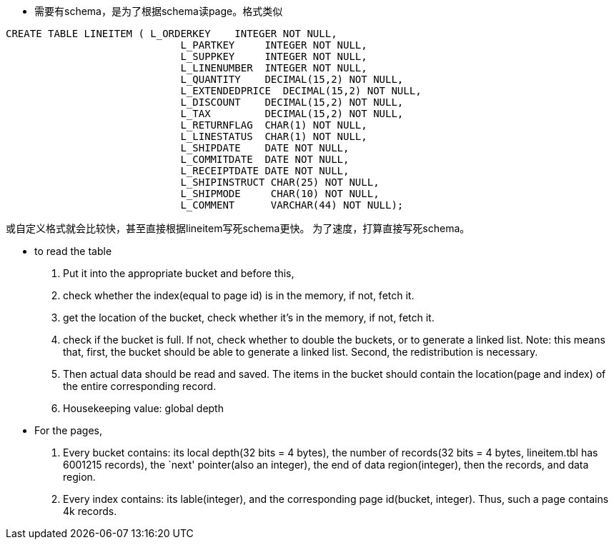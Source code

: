 * 需要有schema，是为了根据schema读page。格式类似
-------------------------------------------------------------------------
CREATE TABLE LINEITEM ( L_ORDERKEY    INTEGER NOT NULL,
                             L_PARTKEY     INTEGER NOT NULL,
                             L_SUPPKEY     INTEGER NOT NULL,
                             L_LINENUMBER  INTEGER NOT NULL,
                             L_QUANTITY    DECIMAL(15,2) NOT NULL,
                             L_EXTENDEDPRICE  DECIMAL(15,2) NOT NULL,
                             L_DISCOUNT    DECIMAL(15,2) NOT NULL,
                             L_TAX         DECIMAL(15,2) NOT NULL,
                             L_RETURNFLAG  CHAR(1) NOT NULL,
                             L_LINESTATUS  CHAR(1) NOT NULL,
                             L_SHIPDATE    DATE NOT NULL,
                             L_COMMITDATE  DATE NOT NULL,
                             L_RECEIPTDATE DATE NOT NULL,
                             L_SHIPINSTRUCT CHAR(25) NOT NULL,
                             L_SHIPMODE     CHAR(10) NOT NULL,
                             L_COMMENT      VARCHAR(44) NOT NULL);
-------------------------------------------------------------------------

或自定义格式就会比较快，甚至直接根据lineitem写死schema更快。
为了速度，打算直接写死schema。

* to read the table
    . Put it into the appropriate bucket and before this, 
    . check whether the index(equal to page id) is in the memory, if not, fetch it.
    . get the location of the bucket, check whether it's in the memory, if not, fetch it.
    . check if the bucket is full. If not, check whether to double the buckets, or to generate a linked list.
    Note: this means that, first, the bucket should be able to generate a linked list. Second, the redistribution is necessary.
    . Then actual data should be read and saved. The items in the bucket should contain the location(page and index) of the entire corresponding record.
    . Housekeeping value: global depth

* For the pages, 
    . Every bucket contains: its local depth(32 bits = 4 bytes), the number of records(32 bits = 4 bytes, lineitem.tbl has 6001215 records), the `next' pointer(also an integer), the end of data region(integer), then the records, and data region.
    . Every index contains: its lable(integer), and the corresponding page id(bucket, integer). Thus, such a page contains 4k records.
